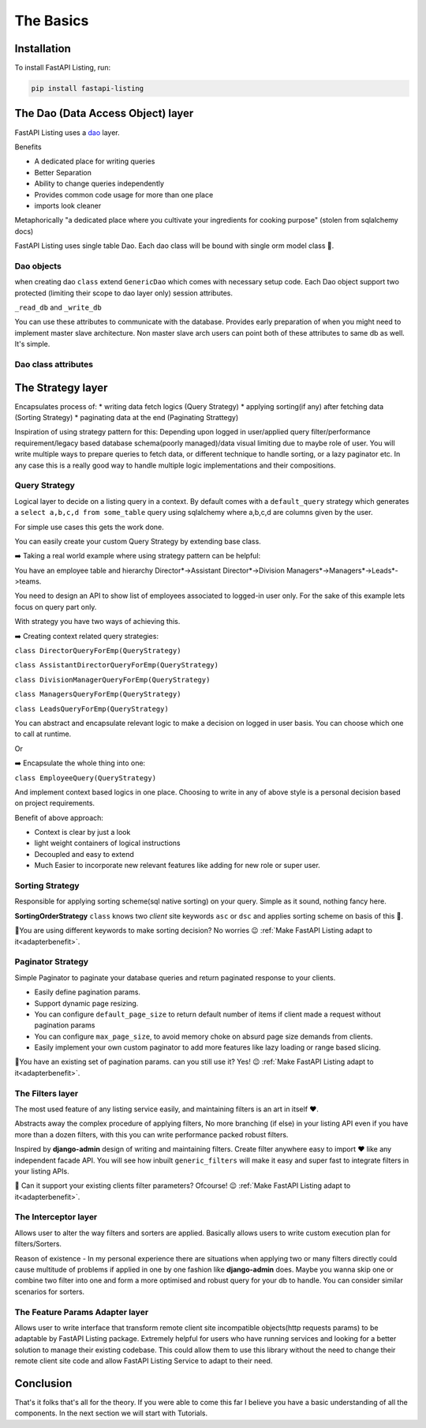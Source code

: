 The Basics
==========

Installation
------------

To install FastAPI Listing, run:

.. code-block:: bash

    pip install fastapi-listing


.. _dao overview:


The Dao (Data Access Object) layer
----------------------------------

FastAPI Listing uses a `dao <https://www.oracle.com/java/technologies/data-access-object.html#:~:text=The%20Data%20Access%20Object%20(or,to%20a%20generic%20client%20interface>`_
layer.

Benefits

* A dedicated place for writing queries
* Better Separation
* Ability to change queries independently
* Provides common code usage for more than one place
* imports look cleaner

Metaphorically "a dedicated place where you cultivate your ingredients for cooking purpose" (stolen from sqlalchemy docs)

FastAPI Listing uses single table Dao. Each dao class will be bound with single orm model class 📝.

Dao objects
^^^^^^^^^^^

.. py:class:: GenericDao

when creating dao ``class`` extend ``GenericDao`` which comes with necessary setup code.
Each Dao object support two protected (limiting their scope to dao layer only) session attributes.

``_read_db`` and ``_write_db``

You can use these attributes to communicate with the database. Provides early preparation of when you might need to implement master slave architecture.
Non master slave arch users can point both of these attributes to same db as well. It's simple.

Dao class attributes
^^^^^^^^^^^^^^^^^^^^

.. py:attribute:: GenericDao.model

    The sqlalchemy model class. Attribute type - **Required**

.. py:attribute:: GenericDao.name

    User defined name of dao class, should be unique. Attribute type - **Required**


The Strategy layer
-------------------
Encapsulates process of:
* writing data fetch logics  (Query Strategy)
* applying sorting(if any) after fetching data (Sorting Strategy)
* paginating data at the end (Paginating Strattegy)

Inspiration of using strategy pattern for this:
Depending upon logged in user/applied query filter/performance requirement/legacy based database schema(poorly managed)/data visual limiting due to maybe role of user.
You will write multiple ways to prepare queries to fetch data, or different technique to handle sorting, or a lazy paginator etc.
In any case this is a really good way to handle multiple logic implementations and their compositions.

Query Strategy
^^^^^^^^^^^^^^

Logical layer to decide on a listing query in a context. By default comes with a ``default_query`` strategy which generates a
``select a,b,c,d from some_table`` query using sqlalchemy where a,b,c,d are columns given by the user.


For simple use cases this gets the work done.

.. py:class:: QueryStrategy

You can easily create your custom Query Strategy by extending base class.

➡️ Taking a real world example where using strategy pattern can be helpful:

You have an employee table and hierarchy Director*->Assistant Director*->Division Managers*->Managers*->Leads*->teams.

You need to design an API to show list of employees associated to logged-in user only. For the sake of this example lets focus on query part only.

With strategy you have two ways of achieving this.

➡️ Creating context related query strategies:

``class DirectorQueryForEmp(QueryStrategy)``

``class AssistantDirectorQueryForEmp(QueryStrategy)``

``class DivisionManagerQueryForEmp(QueryStrategy)``

``class ManagersQueryForEmp(QueryStrategy)``

``class LeadsQueryForEmp(QueryStrategy)``

You can abstract and encapsulate relevant logic to make a decision on logged in user basis. You can choose which one to call at runtime.

Or

➡️ Encapsulate the whole thing into one:

``class EmployeeQuery(QueryStrategy)``

And implement context based logics in one place. Choosing to write in any of above style is a personal decision based on project requirements.


Benefit of above approach:

- Context is clear by just a look
- light weight containers of logical instructions
- Decoupled and easy to extend
- Much Easier to incorporate new relevant features like adding for new role or super user.

Sorting Strategy
^^^^^^^^^^^^^^^^

Responsible for applying sorting scheme(sql native sorting) on your query. Simple as it sound, nothing fancy here.

.. py:class:: SortingOrderStrategy

**SortingOrderStrategy** ``class`` knows two *client* site keywords ``asc`` or ``dsc`` and applies sorting scheme on basis of this 📝.

🤯You are using different keywords to make sorting decision? No worries 😉 :ref:`Make FastAPI Listing adapt to it<adapterbenefit>`.


Paginator Strategy
^^^^^^^^^^^^^^^^^^^

Simple Paginator to paginate your database queries and return paginated response to your clients.

.. py:class:: PaginationStrategy

* Easily define pagination params.
* Support dynamic page resizing.
* You can configure ``default_page_size`` to return default number of items if client made a request without pagination params
* You can configure ``max_page_size``, to avoid memory choke on absurd page size demands from clients.
* Easily implement your own custom paginator to add more features like lazy loading or range based slicing.

🤯You have an existing set of pagination params. can you still use it? Yes! 😉 :ref:`Make FastAPI Listing adapt to it<adapterbenefit>`.

The Filters layer
^^^^^^^^^^^^^^^^^

The most used feature of any listing service easily, and maintaining filters is an art in itself ❤️.

Abstracts away the complex procedure of applying filters, No more branching (if else) in your listing API even if you have more than a dozen filters,
with this you can write performance packed robust filters.

Inspired by **django-admin** design of writing and maintaining filters. Create filter anywhere easy to import ❤️ like any independent
facade API. You will see how inbuilt ``generic_filters`` will make it easy and super fast to integrate filters in your listing APIs.

🤯 Can it support your existing clients filter parameters? Ofcourse! 😉 :ref:`Make FastAPI Listing adapt to it<adapterbenefit>`.


The Interceptor layer
^^^^^^^^^^^^^^^^^^^^^

Allows user to alter the way filters and sorters are applied. Basically allows users to write custom execution plan for filters/Sorters.

Reason of existence - In my personal experience there are situations when applying two or many filters directly could cause
multitude of problems if applied in one by one fashion like **django-admin** does. Maybe you wanna skip one or combine two filter into one
and form a more optimised and robust query for your db to handle. You can consider similar scenarios for sorters.

.. _adapterbenefit:

The Feature Params Adapter layer
^^^^^^^^^^^^^^^^^^^^^^^^^^^^^^^^

Allows user to write interface that transform remote client site incompatible objects(http requests params) to be adaptable by
FastAPI Listing package. Extremely helpful for users who have running services and looking for a better solution to
manage their existing codebase.
This could allow them to use this library without the need to change their remote client site code and allow FastAPI Listing Service to adapt to their need.

Conclusion
----------

That's it folks that's all for the theory. If you were able to come this far I believe you have a basic understanding of all the components.
In the next section we will start with Tutorials.
